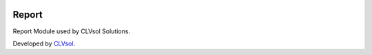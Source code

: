 .. image:: https://img.shields.io/badge/licence-AGPL--3-blue.svg
   :target: http://www.gnu.org/licenses/agpl-3.0-standalone.html
   :alt: License: AGPL-3

======
Report
======

Report Module used by CLVsol Solutions.

Developed by `CLVsol <https://github.com/CLVsol>`_.
